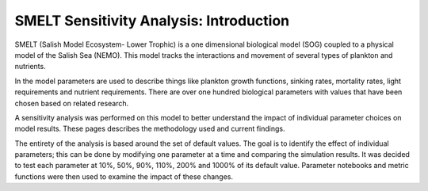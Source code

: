 SMELT Sensitivity Analysis: Introduction
=======================

SMELT (Salish Model Ecosystem- Lower Trophic) is a one dimensional biological model (SOG) coupled to a physical model of the Salish Sea (NEMO). This model tracks the interactions and movement of several types of plankton and nutrients. 

In the model parameters are used to describe things like plankton growth functions, sinking rates, mortality rates, light requirements and nutrient requirements. There are over one hundred biological parameters with values that have been chosen based on related research.

A sensitivity analysis was performed on this model to better understand the impact of individual parameter choices on model results. These pages describes the methodology used and current findings.

The entirety of the analysis is based around the set of default values. The goal is to identify the effect of individual parameters; this can be done by modifying one parameter at a time and comparing the simulation results. It was decided to test each parameter at 10%, 50%, 90%, 110%, 200% and 1000% of its default value. Parameter notebooks and metric functions were then used to examine the impact of these changes.
